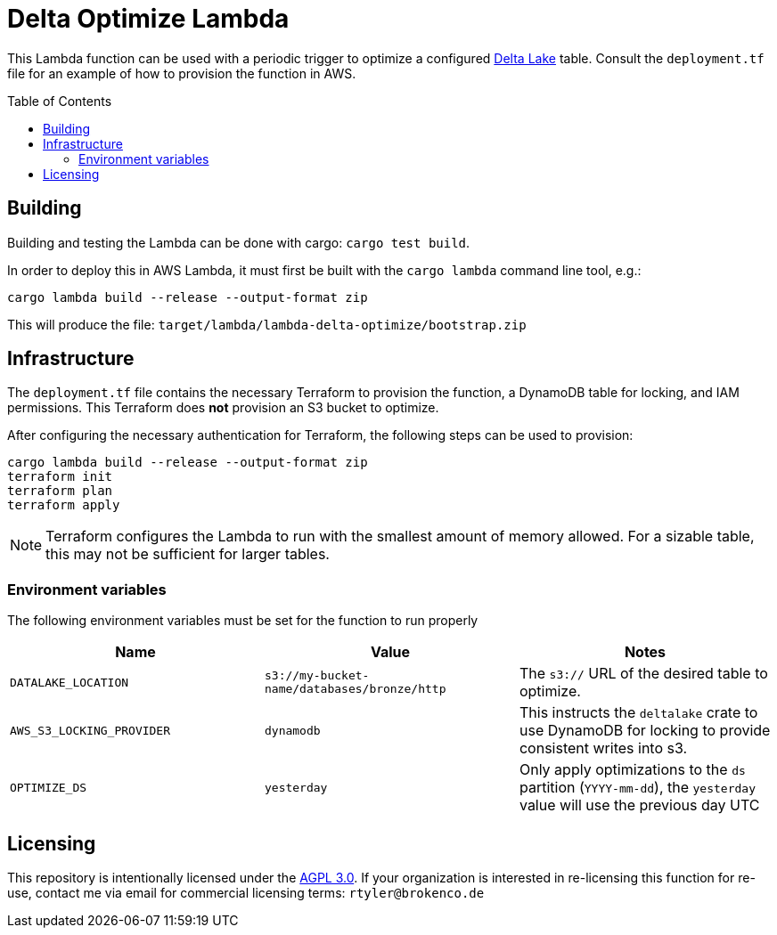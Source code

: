 ifdef::env-github[]
:tip-caption: :bulb:
:note-caption: :information_source:
:important-caption: :heavy_exclamation_mark:
:caution-caption: :fire:
:warning-caption: :warning:
endif::[]
:toc: macro

= Delta Optimize Lambda

This Lambda function can be used with a periodic trigger to optimize a
configured link:https://delta.io[Delta Lake] table. Consult the `deployment.tf`
file for an example of how to provision the function in AWS.

toc::[]

== Building

Building and testing the Lambda can be done with cargo: `cargo test build`.

In order to deploy this in AWS Lambda, it must first be built with the `cargo
lambda` command line tool, e.g.:

[source,bash]
----
cargo lambda build --release --output-format zip
----

This will produce the file: `target/lambda/lambda-delta-optimize/bootstrap.zip`

== Infrastructure

The `deployment.tf` file contains the necessary Terraform to provision the
function, a DynamoDB table for locking, and IAM permissions. This Terraform
does *not* provision an S3 bucket to optimize.

After configuring the necessary authentication for Terraform, the following
steps can be used to provision:

[source,bash]
----
cargo lambda build --release --output-format zip
terraform init
terraform plan
terraform apply
----

[NOTE]
====
Terraform configures the Lambda to run with the smallest amount of memory allowed. For a sizable table, this may not be sufficient for larger tables.
====

=== Environment variables

The following environment variables must be set for the function to run properly

|===
| Name | Value | Notes

| `DATALAKE_LOCATION`
| `s3://my-bucket-name/databases/bronze/http`
| The `s3://` URL of the desired table to optimize.


| `AWS_S3_LOCKING_PROVIDER`
| `dynamodb`
| This instructs the `deltalake` crate to use DynamoDB for locking to provide consistent writes into s3.

| `OPTIMIZE_DS`
| `yesterday`
| Only apply optimizations to the `ds` partition (`YYYY-mm-dd`), the `yesterday` value will use the previous day UTC

|===

== Licensing

This repository is intentionally licensed under the link:https://www.gnu.org/licenses/agpl-3.0.en.html[AGPL 3.0]. If your organization is interested in re-licensing this function for re-use, contact me via email for commercial licensing terms: `rtyler@brokenco.de`

